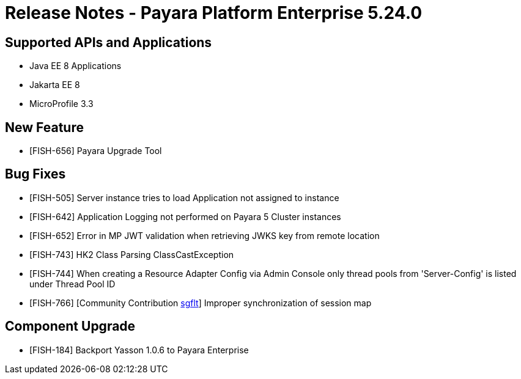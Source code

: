 = Release Notes - Payara Platform Enterprise 5.24.0

== Supported APIs and Applications

* Java EE 8 Applications
* Jakarta EE 8
* MicroProfile 3.3

== New Feature

* [FISH-656] Payara Upgrade Tool

== Bug Fixes

* [FISH-505] Server instance tries to load Application not assigned to instance
* [FISH-642] Application Logging not performed on Payara 5 Cluster instances
* [FISH-652] Error in MP JWT validation when retrieving JWKS key from remote location
* [FISH-743] HK2 Class Parsing ClassCastException
* [FISH-744] When creating a Resource Adapter Config via Admin Console only thread pools from 'Server-Config' is listed under Thread Pool ID
* [FISH-766] [Community Contribution https://github.com/sgflt[sgflt]] Improper synchronization of session map

== Component Upgrade

* [FISH-184] Backport Yasson 1.0.6 to Payara Enterprise

